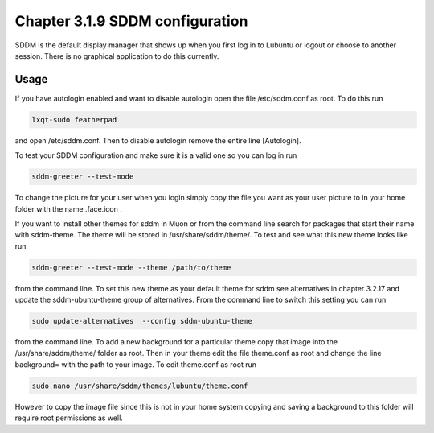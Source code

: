 Chapter 3.1.9 SDDM configuration
================================

SDDM is the default display manager that shows up when you first log in to Lubuntu or logout or choose to another session. There is no graphical application to do this currently. 

Usage
------
If you have autologin enabled and want to disable autologin open the file /etc/sddm.conf as root. To do this run 

.. code::

   lxqt-sudo featherpad

and open /etc/sddm.conf. Then to disable autologin remove the entire line [Autologin]. 

To test your SDDM configuration and make sure it is a valid one so you can log in run 

.. code:: 
   
   sddm-greeter --test-mode

To change the picture for your user when you login simply copy the file you want as your user picture to in your home folder with the name .face.icon . 

If you want to install other themes for sddm in Muon or from the command line search for packages that start their name with sddm-theme. The theme will be stored in /usr/share/sddm/theme/. To test and see what this new theme looks like run

.. code:: 

   sddm-greeter --test-mode --theme /path/to/theme

from the command line. To set this new theme as your default theme for sddm see alternatives in chapter 3.2.17 and update the sddm-ubuntu-theme group of alternatives. From the command line to switch this setting you can run 

.. code::

    sudo update-alternatives  --config sddm-ubuntu-theme 

from the command line. To add a new background for a particular theme copy that image into the /usr/share/sddm/theme/ folder as root. Then in your theme edit the file theme.conf as root and change the line background= with the path to your image. To edit theme.conf as root run 

.. code:: 

    sudo nano /usr/share/sddm/themes/lubuntu/theme.conf 

However to copy the image file since this is not in your home system copying and saving a background to this folder will require root permissions as well.

